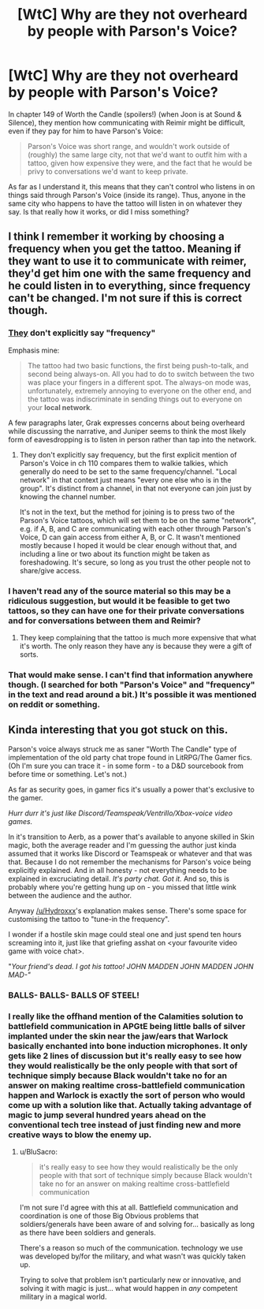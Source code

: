#+TITLE: [WtC] Why are they not overheard by people with Parson's Voice?

* [WtC] Why are they not overheard by people with Parson's Voice?
:PROPERTIES:
:Author: pochinha
:Score: 19
:DateUnix: 1578745658.0
:DateShort: 2020-Jan-11
:END:
In chapter 149 of Worth the Candle (spoilers!) (when Joon is at Sound & Silence), they mention how communicating with Reimir might be difficult, even if they pay for him to have Parson's Voice:

#+begin_quote
  Parson's Voice was short range, and wouldn't work outside of (roughly) the same large city, not that we'd want to outfit him with a tattoo, given how expensive they were, and the fact that he would be privy to conversations we'd want to keep private.
#+end_quote

As far as I understand it, this means that they can't control who listens in on things said through Parson's Voice (inside its range). Thus, anyone in the same city who happens to have the tattoo will listen in on whatever they say. Is that really how it works, or did I miss something?


** I think I remember it working by choosing a frequency when you get the tattoo. Meaning if they want to use it to communicate with reimer, they'd get him one with the same frequency and he could listen in to everything, since frequency can't be changed. I'm not sure if this is correct though.
:PROPERTIES:
:Author: Hydroxxx
:Score: 17
:DateUnix: 1578746849.0
:DateShort: 2020-Jan-11
:END:

*** [[https://www.royalroad.com/fiction/25137/worth-the-candle/chapter/391725/sound-and-silence][They]] don't explicitly say "frequency"

Emphasis mine:

#+begin_quote
  The tattoo had two basic functions, the first being push-to-talk, and second being always-on. All you had to do to switch between the two was place your fingers in a different spot. The always-on mode was, unfortunately, extremely annoying to everyone on the other end, and the tattoo was indiscriminate in sending things out to everyone on your *local network*.
#+end_quote

A few paragraphs later, Grak expresses concerns about being overheard while discussing the narrative, and Juniper seems to think the most likely form of eavesdropping is to listen in person rather than tap into the network.
:PROPERTIES:
:Author: mg115ca
:Score: 11
:DateUnix: 1578752112.0
:DateShort: 2020-Jan-11
:END:

**** They don't explicitly say frequency, but the first explicit mention of Parson's Voice in ch 110 compares them to walkie talkies, which generally do need to be set to the same frequency/channel. "Local network" in that context just means "every one else who is in the group". It's distinct from a channel, in that not everyone can join just by knowing the channel number.

It's not in the text, but the method for joining is to press two of the Parson's Voice tattoos, which will set them to be on the same "network", e.g. if A, B, and C are communicating with each other through Parson's Voice, D can gain access from either A, B, or C. It wasn't mentioned mostly because I hoped it would be clear enough without that, and including a line or two about its function might be taken as foreshadowing. It's secure, so long as you trust the other people not to share/give access.
:PROPERTIES:
:Author: alexanderwales
:Score: 28
:DateUnix: 1578759320.0
:DateShort: 2020-Jan-11
:END:


*** I haven't read any of the source material so this may be a ridiculous suggestion, but would it be feasible to get two tattoos, so they can have one for their private conversations and for conversations between them and Reimir?
:PROPERTIES:
:Author: Norseman2
:Score: 3
:DateUnix: 1578747396.0
:DateShort: 2020-Jan-11
:END:

**** They keep complaining that the tattoo is much more expensive that what it's worth. The only reason they have any is because they were a gift of sorts.
:PROPERTIES:
:Author: pochinha
:Score: 8
:DateUnix: 1578748057.0
:DateShort: 2020-Jan-11
:END:


*** That would make sense. I can't find that information anywhere though. (I searched for both "Parson's Voice" and "frequency" in the text and read around a bit.) It's possible it was mentioned on reddit or something.
:PROPERTIES:
:Author: pochinha
:Score: 3
:DateUnix: 1578748731.0
:DateShort: 2020-Jan-11
:END:


** Kinda interesting that you got stuck on this.

Parson's voice always struck me as saner "Worth The Candle" type of implementation of the old party chat trope found in LitRPG/The Gamer fics. (Oh I'm sure you can trace it - in some form - to a D&D sourcebook from before time or something. Let's not.)

As far as security goes, in gamer fics it's usually a power that's exclusive to the gamer.

/Hurr durr it's just like Discord/Teamspeak/Ventrillo/Xbox-voice video games./

In it's transition to Aerb, as a power that's available to anyone skilled in Skin magic, both the average reader and I'm guessing the author just kinda assumed that it works like Discord or Teamspeak or whatever and that was that. Because I do not remember the mechanisms for Parson's voice being explicitly explained. And in all honesty - not everything needs to be explained in excruciating detail. /It's party chat. Got it./ And so, this is probably where you're getting hung up on - you missed that little wink between the audience and the author.

Anyway [[/u/Hydroxxx]]'s explanation makes sense. There's some space for customising the tattoo to "tune-in the frequency".

I wonder if a hostile skin mage could steal one and just spend ten hours screaming into it, just like that griefing asshat on <your favourite video game with voice chat>.

"/Your friend's dead. I got his tattoo! JOHN MADDEN JOHN MADDEN JOHN MAD-"/
:PROPERTIES:
:Author: Namelis1
:Score: 14
:DateUnix: 1578750250.0
:DateShort: 2020-Jan-11
:END:

*** BALLS- BALLS- BALLS OF STEEL!
:PROPERTIES:
:Author: Rorschach_And_Prozac
:Score: 8
:DateUnix: 1578754749.0
:DateShort: 2020-Jan-11
:END:


*** I really like the offhand mention of the Calamities solution to battlefield communication in APGtE being little balls of silver implanted under the skin near the jaw/ears that Warlock basically enchanted into bone induction microphones. It only gets like 2 lines of discussion but it's really easy to see how they would realistically be the only people with that sort of technique simply because Black wouldn't take no for an answer on making realtime cross-battlefield communication happen and Warlock is exactly the sort of person who would come up with a solution like that. Actually taking advantage of magic to jump several hundred years ahead on the conventional tech tree instead of just finding new and more creative ways to blow the enemy up.
:PROPERTIES:
:Author: Turniper
:Score: 6
:DateUnix: 1578766178.0
:DateShort: 2020-Jan-11
:END:

**** u/BluSacro:
#+begin_quote
  it's really easy to see how they would realistically be the only people with that sort of technique simply because Black wouldn't take no for an answer on making realtime cross-battlefield communication
#+end_quote

I'm not sure I'd agree with this at all. Battlefield communication and coordination is one of those Big Obvious problems that soldiers/generals have been aware of and solving for... basically as long as there have been soldiers and generals.

There's a reason so much of the communication. technology we use was developed by/for the military, and what wasn't was quickly taken up.

Trying to solve that problem isn't particularly new or innovative, and solving it with magic is just... what would happen in /any/ competent military in a magical world.
:PROPERTIES:
:Author: BluSacro
:Score: 2
:DateUnix: 1578924285.0
:DateShort: 2020-Jan-13
:END:
